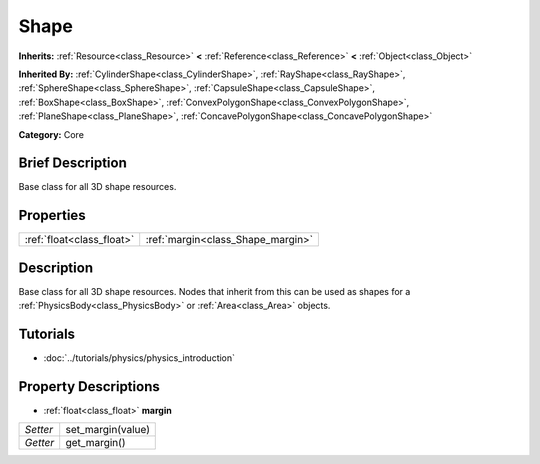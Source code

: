 .. Generated automatically by doc/tools/makerst.py in Godot's source tree.
.. DO NOT EDIT THIS FILE, but the Shape.xml source instead.
.. The source is found in doc/classes or modules/<name>/doc_classes.

.. _class_Shape:

Shape
=====

**Inherits:** :ref:`Resource<class_Resource>` **<** :ref:`Reference<class_Reference>` **<** :ref:`Object<class_Object>`

**Inherited By:** :ref:`CylinderShape<class_CylinderShape>`, :ref:`RayShape<class_RayShape>`, :ref:`SphereShape<class_SphereShape>`, :ref:`CapsuleShape<class_CapsuleShape>`, :ref:`BoxShape<class_BoxShape>`, :ref:`ConvexPolygonShape<class_ConvexPolygonShape>`, :ref:`PlaneShape<class_PlaneShape>`, :ref:`ConcavePolygonShape<class_ConcavePolygonShape>`

**Category:** Core

Brief Description
-----------------

Base class for all 3D shape resources.

Properties
----------

+---------------------------+-----------------------------------+
| :ref:`float<class_float>` | :ref:`margin<class_Shape_margin>` |
+---------------------------+-----------------------------------+

Description
-----------

Base class for all 3D shape resources. Nodes that inherit from this can be used as shapes for a :ref:`PhysicsBody<class_PhysicsBody>` or :ref:`Area<class_Area>` objects.

Tutorials
---------

- :doc:`../tutorials/physics/physics_introduction`

Property Descriptions
---------------------

.. _class_Shape_margin:

- :ref:`float<class_float>` **margin**

+----------+-------------------+
| *Setter* | set_margin(value) |
+----------+-------------------+
| *Getter* | get_margin()      |
+----------+-------------------+

